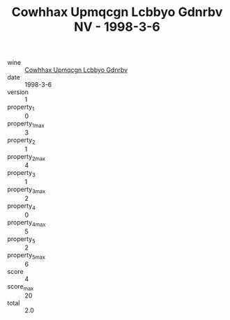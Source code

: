 :PROPERTIES:
:ID:                     e681aca2-4147-4811-87ca-d21af3ba15a9
:END:
#+TITLE: Cowhhax Upmqcgn Lcbbyo Gdnrbv NV - 1998-3-6

- wine :: [[id:1c091d1d-156c-44c1-b03f-80691444afa4][Cowhhax Upmqcgn Lcbbyo Gdnrbv]]
- date :: 1998-3-6
- version :: 1
- property_1 :: 0
- property_1_max :: 3
- property_2 :: 1
- property_2_max :: 4
- property_3 :: 1
- property_3_max :: 2
- property_4 :: 0
- property_4_max :: 5
- property_5 :: 2
- property_5_max :: 6
- score :: 4
- score_max :: 20
- total :: 2.0


